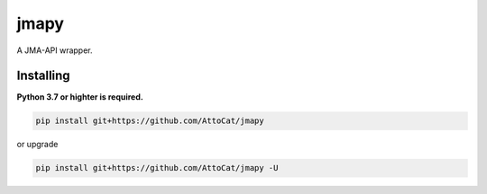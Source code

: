 jmapy
=====
A JMA-API wrapper.

Installing
----------
**Python 3.7 or highter is required.**

.. code-block:: sh

   pip install git+https://github.com/AttoCat/jmapy

or upgrade

.. code-block:: sh

   pip install git+https://github.com/AttoCat/jmapy -U
